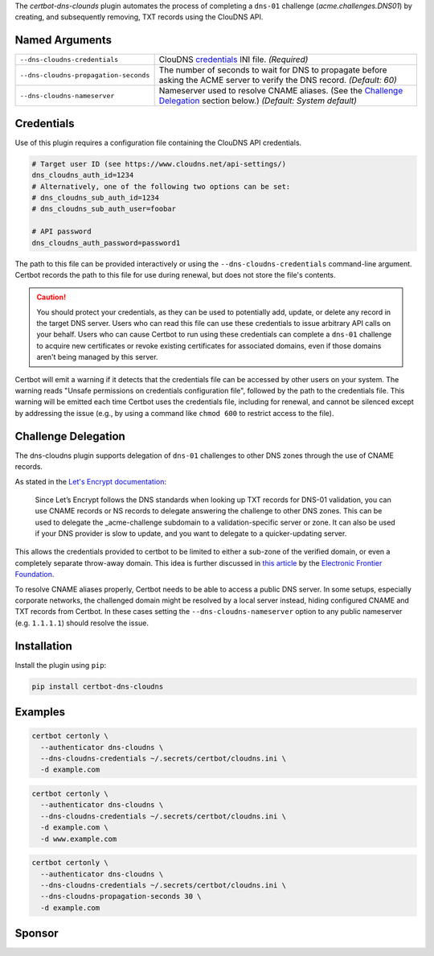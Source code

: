 The `certbot-dns-clounds` plugin automates the process of
completing a ``dns-01`` challenge (`acme.challenges.DNS01`) by creating, and
subsequently removing, TXT records using the ClouDNS API.

Named Arguments
---------------
===================================== =====================================
``--dns-cloudns-credentials``         ClouDNS credentials_ INI file.
                                      `(Required)`
``--dns-cloudns-propagation-seconds`` The number of seconds to wait for DNS
                                      to propagate before asking the ACME
                                      server to verify the DNS record.
                                      `(Default: 60)`
``--dns-cloudns-nameserver``          Nameserver used to resolve CNAME
                                      aliases. (See the
                                      `Challenge Delegation`_ section
                                      below.)
                                      `(Default: System default)`
===================================== =====================================

Credentials
-----------
Use of this plugin requires a configuration file containing the ClouDNS API
credentials.

.. code-block:: ini

   # Target user ID (see https://www.cloudns.net/api-settings/)
   dns_cloudns_auth_id=1234
   # Alternatively, one of the following two options can be set:
   # dns_cloudns_sub_auth_id=1234
   # dns_cloudns_sub_auth_user=foobar

   # API password
   dns_cloudns_auth_password=password1

The path to this file can be provided interactively or using the
``--dns-cloudns-credentials`` command-line argument. Certbot records the
path to this file for use during renewal, but does not store the file's
contents.

.. caution::
   You should protect your credentials, as they can be used to potentially
   add, update, or delete any record in the target DNS server. Users who can
   read this file can use these credentials to issue arbitrary API calls on
   your behalf. Users who can cause Certbot to run using these credentials can
   complete a ``dns-01`` challenge to acquire new certificates or revoke
   existing certificates for associated domains, even if those domains aren't
   being managed by this server.

Certbot will emit a warning if it detects that the credentials file can be
accessed by other users on your system. The warning reads "Unsafe permissions
on credentials configuration file", followed by the path to the credentials
file. This warning will be emitted each time Certbot uses the credentials file,
including for renewal, and cannot be silenced except by addressing the issue
(e.g., by using a command like ``chmod 600`` to restrict access to the file).

Challenge Delegation
--------------------
The dns-cloudns plugin supports delegation of ``dns-01`` challenges to
other DNS zones through the use of CNAME records.

As stated in the `Let's Encrypt documentation
<https://letsencrypt.org/docs/challenge-types/#dns-01-challenge>`_:

    Since Let’s Encrypt follows the DNS standards when looking up TXT records
    for DNS-01 validation, you can use CNAME records or NS records to delegate
    answering the challenge to other DNS zones. This can be used to delegate
    the _acme-challenge subdomain to a validation-specific server or zone. It
    can also be used if your DNS provider is slow to update, and you want to
    delegate to a quicker-updating server.

This allows the credentials provided to certbot to be limited to either a
sub-zone of the verified domain, or even a completely separate throw-away
domain. This idea is further discussed in `this article
<https://www.eff.org/deeplinks/2018/02/
technical-deep-dive-securing-automation-acme-dns-challenge-validation>`_
by the `Electronic Frontier Foundation <https://www.eff.org>`_.

To resolve CNAME aliases properly, Certbot needs to be able to access a public
DNS server. In some setups, especially corporate networks, the challenged
domain might be resolved by a local server instead, hiding configured CNAME and
TXT records from Certbot. In these cases setting the
``--dns-cloudns-nameserver`` option to any public nameserver (e.g. ``1.1.1.1``)
should resolve the issue.

Installation
------------

Install the plugin using ``pip``:

.. code-block:: bash

  pip install certbot-dns-cloudns

Examples
--------

.. code-block:: bash

   certbot certonly \
     --authenticator dns-cloudns \
     --dns-cloudns-credentials ~/.secrets/certbot/cloudns.ini \
     -d example.com

.. code-block:: bash

   certbot certonly \
     --authenticator dns-cloudns \
     --dns-cloudns-credentials ~/.secrets/certbot/cloudns.ini \
     -d example.com \
     -d www.example.com

.. code-block:: bash

   certbot certonly \
     --authenticator dns-cloudns \
     --dns-cloudns-credentials ~/.secrets/certbot/cloudns.ini \
     --dns-cloudns-propagation-seconds 30 \
     -d example.com

Sponsor
-------

.. image:: https://inventage.com/assets/img/logos/inventage-logo-farbig.svg
  :target: https://inventage.com
  :width: 400
  :alt: Inventage AG
